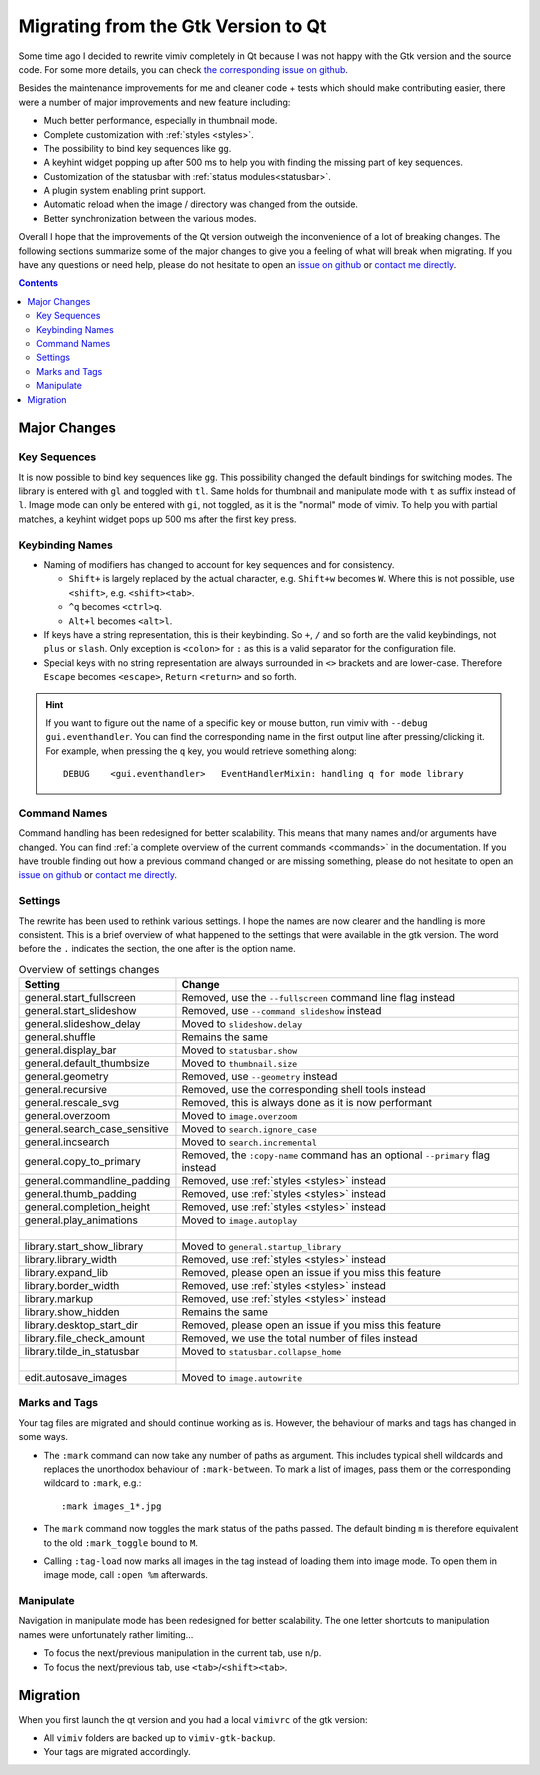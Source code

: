 Migrating from the Gtk Version to Qt
====================================

Some time ago I decided to rewrite vimiv completely in Qt because I was not happy with
the Gtk version and the source code. For some more details, you can check
`the corresponding issue on github <https://github.com/karlch/vimiv/issues/61>`_.

Besides the maintenance improvements for me and cleaner code + tests which should make
contributing easier, there were a number of major improvements and new feature
including:

* Much better performance, especially in thumbnail mode.
* Complete customization with :ref:`styles <styles>`.
* The possibility to bind key sequences like ``gg``.
* A keyhint widget popping up after 500 ms to help you with finding the missing part of
  key sequences.
* Customization of the statusbar with :ref:`status modules<statusbar>`.
* A plugin system enabling print support.
* Automatic reload when the image / directory was changed from the outside.
* Better synchronization between the various modes.

Overall I hope that the improvements of the Qt version outweigh the inconvenience of a
lot of breaking changes. The following sections summarize some of the major changes to
give you a feeling of what will break when migrating. If you have any questions or need
help, please do not hesitate to open an
`issue on github <https://github.com/karlch/vimiv-qt/issues/>`_ or
`contact me directly <karlch@protonmail.com>`_.

.. contents::

Major Changes
-------------

Key Sequences
^^^^^^^^^^^^^

It is now possible to bind key sequences like ``gg``. This possibility changed the
default bindings for switching modes. The library is entered with ``gl`` and toggled
with ``tl``. Same holds for thumbnail and manipulate mode with ``t`` as suffix instead
of ``l``. Image mode can only be entered with ``gi``, not toggled, as it is the "normal"
mode of vimiv. To help you with partial matches, a keyhint widget pops up 500 ms after
the first key press.

Keybinding Names
^^^^^^^^^^^^^^^^

* Naming of modifiers has changed to account for key sequences and for consistency.

  * ``Shift+`` is largely replaced by the actual character, e.g. ``Shift+w`` becomes
    ``W``. Where this is not possible, use ``<shift>``, e.g. ``<shift><tab>``.
  * ``^q`` becomes ``<ctrl>q``.
  * ``Alt+l`` becomes ``<alt>l``.
* If keys have a string representation, this is their keybinding. So ``+``, ``/`` and so
  forth are the valid keybindings, not ``plus`` or ``slash``. Only exception is
  ``<colon>`` for ``:`` as this is a valid separator for the configuration file.
* Special keys with no string representation are always surrounded in ``<>`` brackets
  and are lower-case.  Therefore ``Escape`` becomes ``<escape>``, ``Return``
  ``<return>`` and so forth.

.. hint::

    If you want to figure out the name of a specific key or mouse button, run vimiv with
    ``--debug gui.eventhandler``. You can find the corresponding name in the first
    output line after pressing/clicking it. For example, when pressing the ``q`` key,
    you would retrieve something along::

        DEBUG    <gui.eventhandler>   EventHandlerMixin: handling q for mode library

Command Names
^^^^^^^^^^^^^

Command handling has been redesigned for better scalability. This means that many names
and/or arguments have changed. You can find
:ref:`a complete overview of the current commands <commands>` in the documentation.
If you have trouble finding out how a previous command changed or are missing something,
please do not hesitate to open an
`issue on github <https://github.com/karlch/vimiv-qt/issues/>`_ or
`contact me directly <karlch@protonmail.com>`_.

Settings
^^^^^^^^

The rewrite has been used to rethink various settings. I hope the names are now clearer
and the handling is more consistent. This is a brief overview of what happened to the
settings that were available in the gtk version. The word before the ``.`` indicates the
section, the one after is the option name.

.. table:: Overview of settings changes
    :widths: 30 70

    ============================= ===========
    Setting                       Change
    ============================= ===========
    general.start_fullscreen      Removed, use the ``--fullscreen`` command line flag instead
    general.start_slideshow       Removed, use ``--command slideshow`` instead
    general.slideshow_delay       Moved to ``slideshow.delay``
    general.shuffle               Remains the same
    general.display_bar           Moved to ``statusbar.show``
    general.default_thumbsize     Moved to ``thumbnail.size``
    general.geometry              Removed, use ``--geometry`` instead
    general.recursive             Removed, use the corresponding shell tools instead
    general.rescale_svg           Removed, this is always done as it is now performant
    general.overzoom              Moved to ``image.overzoom``
    general.search_case_sensitive Moved to ``search.ignore_case``
    general.incsearch             Moved to ``search.incremental``
    general.copy_to_primary       Removed, the ``:copy-name`` command has an optional ``--primary`` flag instead
    general.commandline_padding   Removed, use :ref:`styles <styles>` instead
    general.thumb_padding         Removed, use :ref:`styles <styles>` instead
    general.completion_height     Removed, use :ref:`styles <styles>` instead
    general.play_animations       Moved to ``image.autoplay``
    |
    library.start_show_library    Moved to ``general.startup_library``
    library.library_width         Removed, use :ref:`styles <styles>` instead
    library.expand_lib            Removed, please open an issue if you miss this feature
    library.border_width          Removed, use :ref:`styles <styles>` instead
    library.markup                Removed, use :ref:`styles <styles>` instead
    library.show_hidden           Remains the same
    library.desktop_start_dir     Removed, please open an issue if you miss this feature
    library.file_check_amount     Removed, we use the total number of files instead
    library.tilde_in_statusbar    Moved to ``statusbar.collapse_home``
    |
    edit.autosave_images          Moved to ``image.autowrite``
    ============================= ===========

Marks and Tags
^^^^^^^^^^^^^^

Your tag files are migrated and should continue working as is. However, the behaviour of
marks and tags has changed in some ways.

* The ``:mark`` command can now take any number of paths as argument. This includes
  typical shell wildcards and replaces the unorthodox behaviour of ``:mark-between``. To
  mark a list of images, pass them or the corresponding wildcard to ``:mark``, e.g.::

      :mark images_1*.jpg

* The ``mark`` command now toggles the mark status of the paths passed. The default
  binding ``m`` is therefore equivalent to the old ``:mark_toggle`` bound to ``M``.
* Calling ``:tag-load`` now marks all images in the tag instead of loading them into
  image mode. To open them in image mode, call ``:open %m`` afterwards.

Manipulate
^^^^^^^^^^

Navigation in manipulate mode has been redesigned for better scalability. The one letter
shortcuts to manipulation names were unfortunately rather limiting...

* To focus the next/previous manipulation in the current tab, use ``n``/``p``.
* To focus the next/previous tab, use ``<tab>``/``<shift><tab>``.

Migration
---------

When you first launch the qt version and you had a local ``vimivrc`` of the gtk version:

* All ``vimiv`` folders are backed up to ``vimiv-gtk-backup``.
* Your tags are migrated accordingly.
